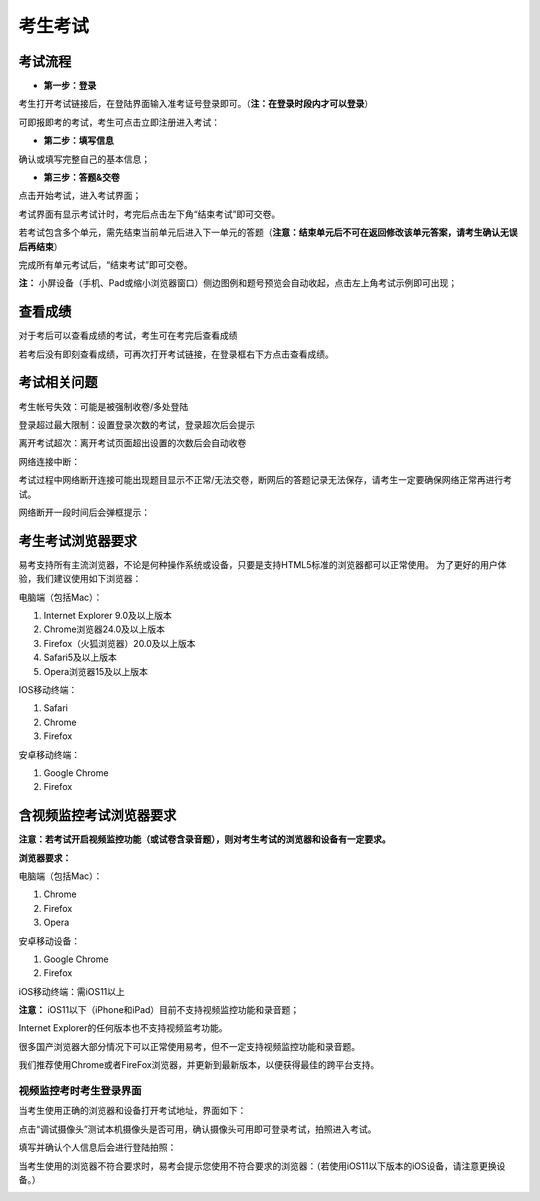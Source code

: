考生考试
=================

考试流程
----------

- **第一步：登录**

考生打开考试链接后，在登陆界面输入准考证号登录即可。（**注：在登录时段内才可以登录**）

可即报即考的考试，考生可点击立即注册进入考试：

.. image:: _static/8-1.png

- **第二步：填写信息**

确认或填写完整自己的基本信息；

- **第三步：答题&交卷**

点击开始考试，进入考试界面；

.. image:: _static/8-2.png

考试界面有显示考试计时，考完后点击左下角“结束考试”即可交卷。

若考试包含多个单元，需先结束当前单元后进入下一单元的答题（**注意：结束单元后不可在返回修改该单元答案，请考生确认无误后再结束**）

.. image:: _static/8-3.png

完成所有单元考试后，“结束考试”即可交卷。

.. image:: _static/8-4.png

**注：** 小屏设备（手机、Pad或缩小浏览器窗口）侧边图例和题号预览会自动收起，点击左上角考试示例即可出现；

.. image:: _static/8-5.png

查看成绩
--------------

对于考后可以查看成绩的考试，考生可在考完后查看成绩

.. image:: _static/4-25.png

若考后没有即刻查看成绩，可再次打开考试链接，在登录框右下方点击查看成绩。

.. image:: _static/4-26.png

考试相关问题
---------------

考生帐号失效：可能是被强制收卷/多处登陆

.. image:: _static/4-001.png

登录超过最大限制：设置登录次数的考试，登录超次后会提示

.. image:: _static/4-002.png

离开考试超次：离开考试页面超出设置的次数后会自动收卷

.. image:: _static/4-003.png

网络连接中断：

考试过程中网络断开连接可能出现题目显示不正常/无法交卷，断网后的答题记录无法保存，请考生一定要确保网络正常再进行考试。

网络断开一段时间后会弹框提示：

.. image:: _static/4-004.png

考生考试浏览器要求
--------------------

易考支持所有主流浏览器，不论是何种操作系统或设备，只要是支持HTML5标准的浏览器都可以正常使用。
为了更好的用户体验，我们建议使用如下浏览器：

电脑端（包括Mac）：

1. Internet Explorer 9.0及以上版本
2. Chrome浏览器24.0及以上版本
3. Firefox（火狐浏览器）20.0及以上版本
4. Safari5及以上版本
5. Opera浏览器15及以上版本 

IOS移动终端：

1. Safari
2. Chrome
3. Firefox

安卓移动终端：

1. Google Chrome
2. Firefox

含视频监控考试浏览器要求
--------------------------

**注意：若考试开启视频监控功能（或试卷含录音题），则对考生考试的浏览器和设备有一定要求。**

**浏览器要求：**

电脑端（包括Mac）：

1. Chrome
2. Firefox
3. Opera  

安卓移动设备：

1. Google Chrome
2. Firefox

iOS移动终端：需iOS11以上         

**注意：** iOS11以下（iPhone和iPad）目前不支持视频监控功能和录音题；

Internet Explorer的任何版本也不支持视频监考功能。

很多国产浏览器大部分情况下可以正常使用易考，但不一定支持视频监控功能和录音题。
  
我们推荐使用Chrome或者FireFox浏览器，并更新到最新版本，以便获得最佳的跨平台支持。

视频监控考时考生登录界面
````````````````````````````

当考生使用正确的浏览器和设备打开考试地址，界面如下：

.. image:: _static/0-0.png

点击“调试摄像头”测试本机摄像头是否可用，确认摄像头可用即可登录考试，拍照进入考试。

.. image:: _static/0-2.png

填写并确认个人信息后会进行登陆拍照：

.. image:: _static/0-3.png

当考生使用的浏览器不符合要求时，易考会提示您使用不符合要求的浏览器：（若使用iOS11以下版本的iOS设备，请注意更换设备。）

.. image:: _static/0-1.png